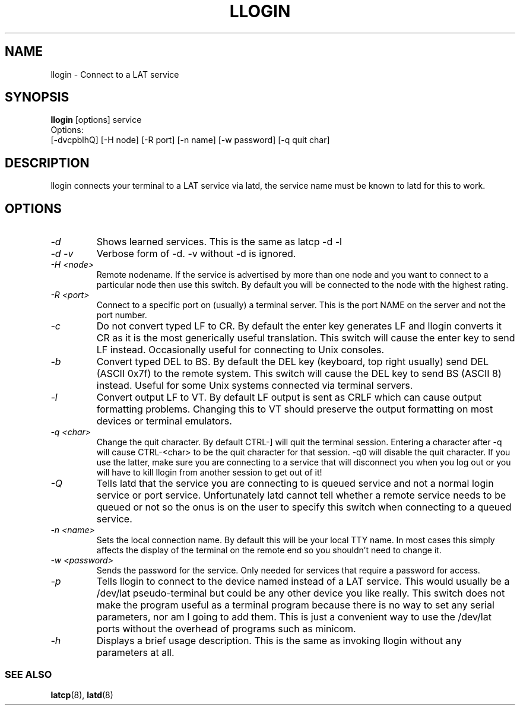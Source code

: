 .TH LLOGIN 1 "February 10 2001" "LAT utilities"

.SH NAME
llogin \- Connect to a LAT service

.SH SYNOPSIS
.B llogin
[options] service
.br
Options:
.br
[\-dvcpblhQ] [\-H node] [\-R port] [-n name] [-w password] [\-q quit char]
.SH DESCRIPTION
.PP
llogin connects your terminal to a LAT service via latd, the service name
must be known to latd for this to work.
.br

.SH OPTIONS
.TP
.I "\-d"
Shows learned services. This is the same as latcp -d -l
.TP
.I "\-d \-v"
Verbose form of -d. -v without -d is ignored.
.TP
.I "\-H <node>"
Remote nodename. If the service is advertised by more than one node and you
want to connect to a particular node then use this switch. By default
you will be connected to the node with the highest rating.
.TP
.I "\-R <port>"
Connect to a specific port on (usually) a terminal server. This is the port
NAME on the server and not the port number.
.TP
.I "\-c"
Do not convert typed LF to CR. By default the enter key generates LF and
llogin converts it CR as it is the most generically useful translation.
This switch will cause the enter key to send LF instead. Occasionally
useful for connecting to Unix consoles.
.TP
.I "\-b"
Convert typed DEL to BS. By default the DEL key (keyboard, top right usually)
send DEL (ASCII 0x7f) to the remote system. This switch will cause the DEL
key to send BS (ASCII 8) instead. Useful for some Unix systems connected
via terminal servers.
.TP
.I "\-l"
Convert output LF to VT. By default LF output is sent as CRLF which can
cause output formatting problems. Changing this to VT should preserve the
output formatting on most devices or terminal emulators.
.TP
.I "\-q <char>"
Change the quit character. By default CTRL-] will quit the terminal
session. Entering a character after -q will cause CTRL-<char> to be the quit
character for that session. -q0 will disable the quit character. If you use
the latter, make sure you are connecting to a service that will disconnect
you when you log out or you will have to kill llogin from another session to
get out of it!
.TP
.I "\-Q"
Tells latd that the service you are connecting to is queued service and not a
normal login service or port service. Unfortunately latd cannot tell whether
a remote service needs to be queued or not so the onus is on the user to
specify this switch when connecting to a queued service.
.TP
.I "\-n <name>"
Sets the local connection name. By default this will be your local TTY name.
In most cases this simply affects the display of the terminal on the remote end
so you shouldn't need to change it.
.TP
.I "\-w <password>"
Sends the password for the service. Only needed for services that require
a password for access.
.TP
.I "\-p"
Tells llogin to connect to the device named instead of a LAT service. This
would usually be a /dev/lat pseudo-terminal but could be any other device
you like really. This switch does not make the program useful as a terminal
program because there is no way to set any serial parameters, nor am I going
to add them. This is just a convenient way to use the /dev/lat ports without
the overhead of programs such as minicom.
.TP
.I "\-h"
Displays a brief usage description. This is the same as invoking llogin
without any parameters at all.
.SS SEE ALSO
.BR latcp "(8), " latd "(8)"

